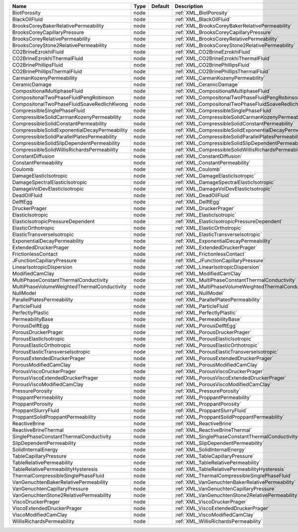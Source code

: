 

============================================= ==== ======= ======================================================== 
Name                                          Type Default Description                                              
============================================= ==== ======= ======================================================== 
BiotPorosity                                  node         :ref:`XML_BiotPorosity`                                  
BlackOilFluid                                 node         :ref:`XML_BlackOilFluid`                                 
BrooksCoreyBakerRelativePermeability          node         :ref:`XML_BrooksCoreyBakerRelativePermeability`          
BrooksCoreyCapillaryPressure                  node         :ref:`XML_BrooksCoreyCapillaryPressure`                  
BrooksCoreyRelativePermeability               node         :ref:`XML_BrooksCoreyRelativePermeability`               
BrooksCoreyStone2RelativePermeability         node         :ref:`XML_BrooksCoreyStone2RelativePermeability`         
CO2BrineEzrokhiFluid                          node         :ref:`XML_CO2BrineEzrokhiFluid`                          
CO2BrineEzrokhiThermalFluid                   node         :ref:`XML_CO2BrineEzrokhiThermalFluid`                   
CO2BrinePhillipsFluid                         node         :ref:`XML_CO2BrinePhillipsFluid`                         
CO2BrinePhillipsThermalFluid                  node         :ref:`XML_CO2BrinePhillipsThermalFluid`                  
CarmanKozenyPermeability                      node         :ref:`XML_CarmanKozenyPermeability`                      
CeramicDamage                                 node         :ref:`XML_CeramicDamage`                                 
CompositionalMultiphaseFluid                  node         :ref:`XML_CompositionalMultiphaseFluid`                  
CompositonalTwoPhaseFluidPengRobinson         node         :ref:`XML_CompositonalTwoPhaseFluidPengRobinson`         
CompositonalTwoPhaseFluidSoaveRedlichKwong    node         :ref:`XML_CompositonalTwoPhaseFluidSoaveRedlichKwong`    
CompressibleSinglePhaseFluid                  node         :ref:`XML_CompressibleSinglePhaseFluid`                  
CompressibleSolidCarmanKozenyPermeability     node         :ref:`XML_CompressibleSolidCarmanKozenyPermeability`     
CompressibleSolidConstantPermeability         node         :ref:`XML_CompressibleSolidConstantPermeability`         
CompressibleSolidExponentialDecayPermeability node         :ref:`XML_CompressibleSolidExponentialDecayPermeability` 
CompressibleSolidParallelPlatesPermeability   node         :ref:`XML_CompressibleSolidParallelPlatesPermeability`   
CompressibleSolidSlipDependentPermeability    node         :ref:`XML_CompressibleSolidSlipDependentPermeability`    
CompressibleSolidWillisRichardsPermeability   node         :ref:`XML_CompressibleSolidWillisRichardsPermeability`   
ConstantDiffusion                             node         :ref:`XML_ConstantDiffusion`                             
ConstantPermeability                          node         :ref:`XML_ConstantPermeability`                          
Coulomb                                       node         :ref:`XML_Coulomb`                                       
DamageElasticIsotropic                        node         :ref:`XML_DamageElasticIsotropic`                        
DamageSpectralElasticIsotropic                node         :ref:`XML_DamageSpectralElasticIsotropic`                
DamageVolDevElasticIsotropic                  node         :ref:`XML_DamageVolDevElasticIsotropic`                  
DeadOilFluid                                  node         :ref:`XML_DeadOilFluid`                                  
DelftEgg                                      node         :ref:`XML_DelftEgg`                                      
DruckerPrager                                 node         :ref:`XML_DruckerPrager`                                 
ElasticIsotropic                              node         :ref:`XML_ElasticIsotropic`                              
ElasticIsotropicPressureDependent             node         :ref:`XML_ElasticIsotropicPressureDependent`             
ElasticOrthotropic                            node         :ref:`XML_ElasticOrthotropic`                            
ElasticTransverseIsotropic                    node         :ref:`XML_ElasticTransverseIsotropic`                    
ExponentialDecayPermeability                  node         :ref:`XML_ExponentialDecayPermeability`                  
ExtendedDruckerPrager                         node         :ref:`XML_ExtendedDruckerPrager`                         
FrictionlessContact                           node         :ref:`XML_FrictionlessContact`                           
JFunctionCapillaryPressure                    node         :ref:`XML_JFunctionCapillaryPressure`                    
LinearIsotropicDispersion                     node         :ref:`XML_LinearIsotropicDispersion`                     
ModifiedCamClay                               node         :ref:`XML_ModifiedCamClay`                               
MultiPhaseConstantThermalConductivity         node         :ref:`XML_MultiPhaseConstantThermalConductivity`         
MultiPhaseVolumeWeightedThermalConductivity   node         :ref:`XML_MultiPhaseVolumeWeightedThermalConductivity`   
NullModel                                     node         :ref:`XML_NullModel`                                     
ParallelPlatesPermeability                    node         :ref:`XML_ParallelPlatesPermeability`                    
ParticleFluid                                 node         :ref:`XML_ParticleFluid`                                 
PerfectlyPlastic                              node         :ref:`XML_PerfectlyPlastic`                              
PermeabilityBase                              node         :ref:`XML_PermeabilityBase`                              
PorousDelftEgg                                node         :ref:`XML_PorousDelftEgg`                                
PorousDruckerPrager                           node         :ref:`XML_PorousDruckerPrager`                           
PorousElasticIsotropic                        node         :ref:`XML_PorousElasticIsotropic`                        
PorousElasticOrthotropic                      node         :ref:`XML_PorousElasticOrthotropic`                      
PorousElasticTransverseIsotropic              node         :ref:`XML_PorousElasticTransverseIsotropic`              
PorousExtendedDruckerPrager                   node         :ref:`XML_PorousExtendedDruckerPrager`                   
PorousModifiedCamClay                         node         :ref:`XML_PorousModifiedCamClay`
PorousViscoDruckerPrager                      node         :ref:`XML_PorousViscoDruckerPrager`
PorousViscoExtendedDruckerPrager              node         :ref:`XML_PorousViscoExtendedDruckerPrager` 
PorousViscoModifiedCamClay                    node         :ref:`XML_PorousViscoModifiedCamClay`                         
PressurePorosity                              node         :ref:`XML_PressurePorosity`                              
ProppantPermeability                          node         :ref:`XML_ProppantPermeability`                          
ProppantPorosity                              node         :ref:`XML_ProppantPorosity`                              
ProppantSlurryFluid                           node         :ref:`XML_ProppantSlurryFluid`                           
ProppantSolidProppantPermeability             node         :ref:`XML_ProppantSolidProppantPermeability`             
ReactiveBrine                                 node         :ref:`XML_ReactiveBrine`                                 
ReactiveBrineThermal                          node         :ref:`XML_ReactiveBrineThermal`                          
SinglePhaseConstantThermalConductivity        node         :ref:`XML_SinglePhaseConstantThermalConductivity`        
SlipDependentPermeability                     node         :ref:`XML_SlipDependentPermeability`                     
SolidInternalEnergy                           node         :ref:`XML_SolidInternalEnergy`                           
TableCapillaryPressure                        node         :ref:`XML_TableCapillaryPressure`                        
TableRelativePermeability                     node         :ref:`XML_TableRelativePermeability`                     
TableRelativePermeabilityHysteresis           node         :ref:`XML_TableRelativePermeabilityHysteresis`           
ThermalCompressibleSinglePhaseFluid           node         :ref:`XML_ThermalCompressibleSinglePhaseFluid`           
VanGenuchtenBakerRelativePermeability         node         :ref:`XML_VanGenuchtenBakerRelativePermeability`         
VanGenuchtenCapillaryPressure                 node         :ref:`XML_VanGenuchtenCapillaryPressure`                 
VanGenuchtenStone2RelativePermeability        node         :ref:`XML_VanGenuchtenStone2RelativePermeability`        
ViscoDruckerPrager                            node         :ref:`XML_ViscoDruckerPrager`                            
ViscoExtendedDruckerPrager                    node         :ref:`XML_ViscoExtendedDruckerPrager`                    
ViscoModifiedCamClay                          node         :ref:`XML_ViscoModifiedCamClay`                          
WillisRichardsPermeability                    node         :ref:`XML_WillisRichardsPermeability`                    
============================================= ==== ======= ======================================================== 


